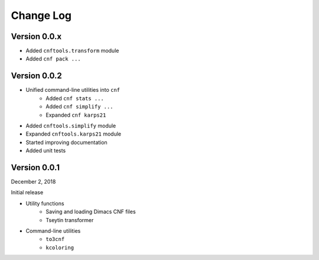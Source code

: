 Change Log
==========

Version 0.0.x
-------------

- Added ``cnftools.transform`` module
- Added ``cnf pack ...``

Version 0.0.2
-------------

- Unified command-line utilities into ``cnf``
	- Added ``cnf stats ...``
	- Added ``cnf simplify ...``
	- Expanded ``cnf karps21``
- Added ``cnftools.simplify`` module
- Expanded ``cnftools.karps21`` module
- Started improving documentation
- Added unit tests

Version 0.0.1
-------------

December 2, 2018

Initial release

- Utility functions
	- Saving and loading Dimacs CNF files
	- Tseytin transformer
- Command-line utilities
	- ``to3cnf``
	- ``kcoloring``
